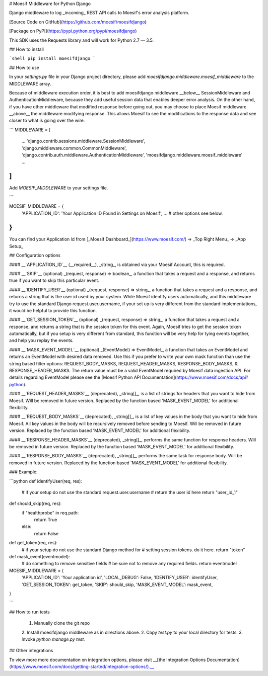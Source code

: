 # Moesif Middleware for Python Django

Django middleware to log _incoming_ REST API calls to Moesif's error analysis platform.

[Source Code on GitHub](https://github.com/moesif/moesifdjango)

[Package on PyPI](https://pypi.python.org/pypi/moesifdjango)

This SDK uses the Requests library and will work for Python 2.7 — 3.5.

## How to install

```shell
pip install moesifdjango
```

## How to use

In your `settings.py` file in your Django project directory, please add `moesifdjango.middleware.moesif_middleware`
to the MIDDLEWARE array.

Because of middleware execution order, it is best to add moesifdjango middleware __below__ SessionMiddleware
and AuthenticationMiddleware, because they add useful session data that enables deeper error analysis. On the other hand, if you have other middleware that modified response before going out, you may choose to place Moesif middleware __above__ the middleware modifying response. This allows Moesif to see the modifications to the response data and see closer to what is going over the wire.

```
MIDDLEWARE = [
    ...
    'django.contrib.sessions.middleware.SessionMiddleware',
    'django.middleware.common.CommonMiddleware',
    'django.contrib.auth.middleware.AuthenticationMiddleware',
    'moesifdjango.middleware.moesif_middleware'
    ...
]
```

Add `MOESIF_MIDDLEWARE` to your settings file.

```

MOESIF_MIDDLEWARE = {
    'APPLICATION_ID': 'Your Application ID Found in Settings on Moesif',
    ...
    # other options see below.
}
```

You can find your Application Id from [_Moesif Dashboard_](https://www.moesif.com/) -> _Top Right Menu_ -> _App Setup_

## Configuration options

#### __`APPLICATION_ID`__
(__required__), _string_, is obtained via your Moesif Account, this is required.

#### __`SKIP`__
(optional) _(request, response) => boolean_, a function that takes a request and a response, and returns true if you want to skip this particular event.

#### __`IDENTIFY_USER`__
(optional) _(request, response) => string_, a function that takes a request and a response, and returns a string that is the user id used by your system. While Moesif identify users automatically, and this middleware try to use the standard Django request.user.username, if your set up is very different from the standard implementations, it would be helpful to provide this function.

#### __`GET_SESSION_TOKEN`__
(optional) _(request, response) => string_, a function that takes a request and a response, and returns a string that is the session token for this event. Again, Moesif tries to get the session token automatically, but if you setup is very different from standard, this function will be very help for tying events together, and help you replay the events.

#### __`MASK_EVENT_MODEL`__
(optional) _(EventModel) => EventModel_, a function that takes an EventModel and returns an EventModel with desired data removed. Use this if you prefer to write your own mask function than use the string based filter options: REQUEST_BODY_MASKS, REQUEST_HEADER_MASKS, RESPONSE_BODY_MASKS, & RESPONSE_HEADER_MASKS. The return value must be a valid EventModel required by Moesif data ingestion API. For details regarding EventModel please see the [Moesif Python API Documentation](https://www.moesif.com/docs/api?python).

#### __`REQUEST_HEADER_MASKS`__
(deprecated), _string[]_, is a list of strings for headers that you want to hide from Moesif. Will be removed in future version. Replaced by the function based 'MASK_EVENT_MODEL' for additional flexibility.

#### __`REQUEST_BODY_MASKS`__
(deprecated), _string[]_, is a list of key values in the body that you want to hide from Moesif. All key values in the body will be recursively removed before sending to Moesif. Will be removed in future version. Replaced by the function based 'MASK_EVENT_MODEL' for additional flexibility.

#### __`RESPONSE_HEADER_MASKS`__
(deprecated), _string[]_, performs the same function for response headers. Will be removed in future version. Replaced by the function based 'MASK_EVENT_MODEL' for additional flexibility.

#### __`RESPONSE_BODY_MASKS`__
(deprecated), _string[]_, performs the same task for response body. Will be removed in future version. Replaced by the function based 'MASK_EVENT_MODEL' for additional flexibility.

### Example:

```python
def identifyUser(req, res):
    # if your setup do not use the standard request.user.username
    # return the user id here
    return "user_id_1"

def should_skip(req, res):
    if "healthprobe" in req.path:
        return True
    else:
        return False

def get_token(req, res):
    # if your setup do not use the standard Django method for
    # setting session tokens. do it here.
    return "token"

def mask_event(eventmodel):
    # do something to remove sensitive fields
    # be sure not to remove any required fields.
    return eventmodel

MOESIF_MIDDLEWARE = {
    'APPLICATION_ID': 'Your application id',
    'LOCAL_DEBUG': False,
    'IDENTIFY_USER': identifyUser,
    'GET_SESSION_TOKEN': get_token,
    'SKIP': should_skip,
    'MASK_EVENT_MODEL': mask_event,
}

```

## How to run tests

  1. Manually clone the git repo
  2. Install moesifdjango middleware as in directions above.
  2. Copy `test.py` to your local directory for tests.
  3. Invoke `python manage.py test.`


## Other integrations

To view more more documentation on integration options, please visit __[the Integration Options Documentation](https://www.moesif.com/docs/getting-started/integration-options/).__


